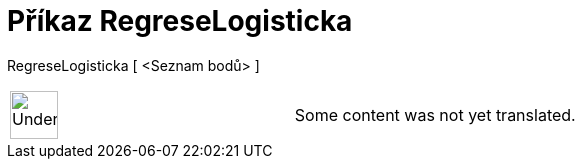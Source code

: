 = Příkaz RegreseLogisticka
:page-en: commands/FitLogistic
ifdef::env-github[:imagesdir: /cs/modules/ROOT/assets/images]

RegreseLogisticka [ <Seznam bodů> ]::

[width="100%",cols="50%,50%",]
|===
a|
image:48px-UnderConstruction.png[UnderConstruction.png,width=48,height=48]

|Some content was not yet translated.
|===
